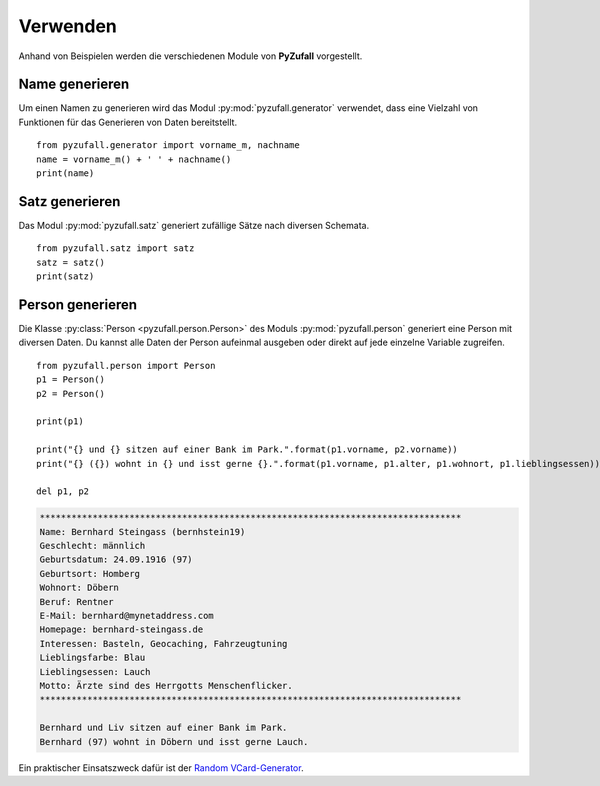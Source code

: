 Verwenden
=========

Anhand von Beispielen werden die verschiedenen Module von **PyZufall** vorgestellt.

Name generieren
---------------

Um einen Namen zu generieren wird das Modul :py:mod:`pyzufall.generator` verwendet, dass eine Vielzahl von Funktionen für das Generieren von Daten bereitstellt.

::

    from pyzufall.generator import vorname_m, nachname
    name = vorname_m() + ' ' + nachname()
    print(name)

.. seealso::

    Eine Übersicht aller Funktionen findest du in der :doc:`Referenz <module>`.

Satz generieren
---------------

Das Modul :py:mod:`pyzufall.satz` generiert zufällige Sätze nach diversen Schemata.

::

    from pyzufall.satz import satz
    satz = satz()
    print(satz)

Person generieren
-----------------

Die Klasse :py:class:`Person <pyzufall.person.Person>` des Moduls :py:mod:`pyzufall.person` generiert eine Person mit diversen Daten. Du kannst alle Daten der Person aufeinmal ausgeben oder direkt auf jede einzelne Variable zugreifen.

::

    from pyzufall.person import Person
    p1 = Person()
    p2 = Person()
    
    print(p1)
    
    print("{} und {} sitzen auf einer Bank im Park.".format(p1.vorname, p2.vorname))
    print("{} ({}) wohnt in {} und isst gerne {}.".format(p1.vorname, p1.alter, p1.wohnort, p1.lieblingsessen))
    
    del p1, p2

.. code-block:: none

    ********************************************************************************
    Name: Bernhard Steingass (bernhstein19)
    Geschlecht: männlich
    Geburtsdatum: 24.09.1916 (97)
    Geburtsort: Homberg
    Wohnort: Döbern
    Beruf: Rentner
    E-Mail: bernhard@mynetaddress.com
    Homepage: bernhard-steingass.de
    Interessen: Basteln, Geocaching, Fahrzeugtuning
    Lieblingsfarbe: Blau
    Lieblingsessen: Lauch
    Motto: Ärzte sind des Herrgotts Menschenflicker.
    ********************************************************************************

    Bernhard und Liv sitzen auf einer Bank im Park.
    Bernhard (97) wohnt in Döbern und isst gerne Lauch.

Ein praktischer Einsatszweck dafür ist der `Random VCard-Generator <https://github.com/davidak/random-vcard-generator>`_.
